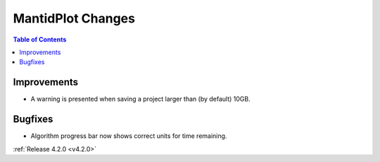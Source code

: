 ==================
MantidPlot Changes
==================

.. contents:: Table of Contents
   :local:

Improvements
############
- A warning is presented when saving a project larger than (by default) 10GB.

Bugfixes
########
- Algorithm progress bar now shows correct units for time remaining.

:ref:`Release 4.2.0 <v4.2.0>`
